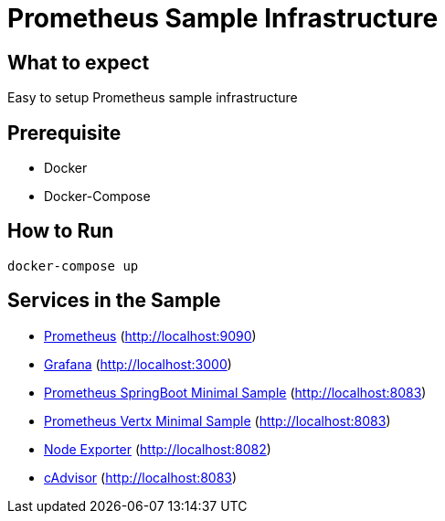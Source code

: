 # Prometheus Sample Infrastructure

## What to expect

Easy to setup Prometheus sample infrastructure

## Prerequisite

* Docker
* Docker-Compose

## How to Run

    docker-compose up

## Services in the Sample

* https://prometheus.io/[Prometheus, window="_blank"] (http://localhost:9090)
* https://grafana.com/[Grafana, window="_blank"] (http://localhost:3000)
* https://github.com/ahus1/prometheusspringbootminimal/[Prometheus SpringBoot Minimal Sample, window="_blank"] (http://localhost:8083)
* https://github.com/ahus1/prometheusvertxminimal/[Prometheus Vertx Minimal Sample, window="_blank"] (http://localhost:8083)
* https://github.com/prometheus/node_exporter[Node Exporter, window="_blank"] (http://localhost:8082)
* https://github.com/google/cadvisor[cAdvisor, window="_blank"] (http://localhost:8083)
